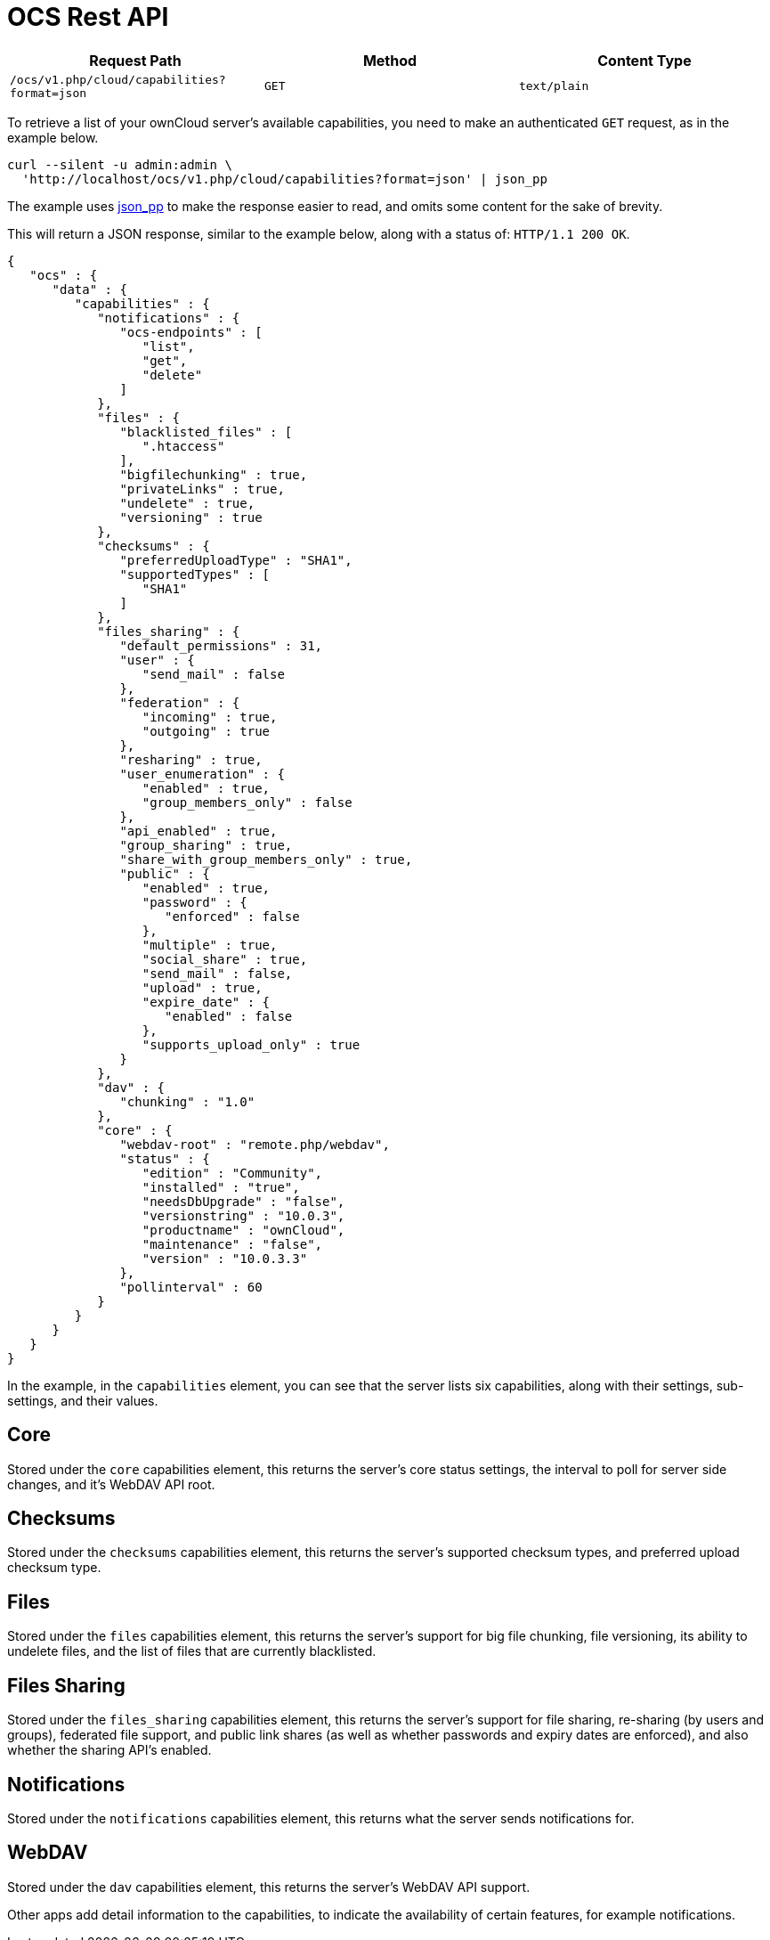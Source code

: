 = OCS Rest API

[cols=",,",options="header",]
|=================================================================
|Request Path |Method |Content Type
|`/ocs/v1.php/cloud/capabilities?format=json` |`GET` |`text/plain`
|=================================================================

To retrieve a list of your ownCloud server’s available capabilities, you
need to make an authenticated `GET` request, as in the example below.

....
curl --silent -u admin:admin \
  'http://localhost/ocs/v1.php/cloud/capabilities?format=json' | json_pp
....

The example uses
http://search.cpan.org/~makamaka/JSON-PP-2.27103/bin/json_pp[json_pp] to
make the response easier to read, and omits some content for the sake of
brevity.

This will return a JSON response, similar to the example below, along
with a status of: `HTTP/1.1 200 OK`.

[source,json]
----
{
   "ocs" : {
      "data" : {
         "capabilities" : {
            "notifications" : {
               "ocs-endpoints" : [
                  "list",
                  "get",
                  "delete"
               ]
            },
            "files" : {
               "blacklisted_files" : [
                  ".htaccess"
               ],
               "bigfilechunking" : true,
               "privateLinks" : true,
               "undelete" : true,
               "versioning" : true
            },
            "checksums" : {
               "preferredUploadType" : "SHA1",
               "supportedTypes" : [
                  "SHA1"
               ]
            },
            "files_sharing" : {
               "default_permissions" : 31,
               "user" : {
                  "send_mail" : false
               },
               "federation" : {
                  "incoming" : true,
                  "outgoing" : true
               },
               "resharing" : true,
               "user_enumeration" : {
                  "enabled" : true,
                  "group_members_only" : false
               },
               "api_enabled" : true,
               "group_sharing" : true,
               "share_with_group_members_only" : true,
               "public" : {
                  "enabled" : true,
                  "password" : {
                     "enforced" : false
                  },
                  "multiple" : true,
                  "social_share" : true,
                  "send_mail" : false,
                  "upload" : true,
                  "expire_date" : {
                     "enabled" : false
                  },
                  "supports_upload_only" : true
               }
            },
            "dav" : {
               "chunking" : "1.0"
            },
            "core" : {
               "webdav-root" : "remote.php/webdav",
               "status" : {
                  "edition" : "Community",
                  "installed" : "true",
                  "needsDbUpgrade" : "false",
                  "versionstring" : "10.0.3",
                  "productname" : "ownCloud",
                  "maintenance" : "false",
                  "version" : "10.0.3.3"
               },
               "pollinterval" : 60
            }
         }
      }
   }
}
----

In the example, in the `capabilities` element, you can see that the
server lists six capabilities, along with their settings, sub-settings,
and their values.

[[core]]
Core
----

Stored under the `core` capabilities element, this returns the server’s
core status settings, the interval to poll for server side changes, and
it’s WebDAV API root.

[[checksums]]
Checksums
---------

Stored under the `checksums` capabilities element, this returns the
server’s supported checksum types, and preferred upload checksum type.

[[files]]
Files
-----

Stored under the `files` capabilities element, this returns the server’s
support for big file chunking, file versioning, its ability to undelete
files, and the list of files that are currently blacklisted.

[[files-sharing]]
Files Sharing
-------------

Stored under the `files_sharing` capabilities element, this returns the
server’s support for file sharing, re-sharing (by users and groups),
federated file support, and public link shares (as well as whether
passwords and expiry dates are enforced), and also whether the sharing
API’s enabled.

[[notifications]]
Notifications
-------------

Stored under the `notifications` capabilities element, this returns what
the server sends notifications for.

[[webdav]]
WebDAV
------

Stored under the `dav` capabilities element, this returns the server’s
WebDAV API support.

Other apps add detail information to the capabilities, to indicate the
availability of certain features, for example notifications.
